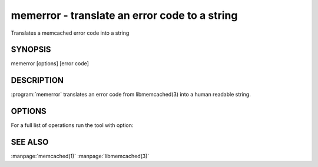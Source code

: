 ==============================================
memerror - translate an error code to a string
==============================================


Translates a memcached error code into a string


--------
SYNOPSIS
--------

memerror [options] [error code]

.. program:: memerror

-----------
DESCRIPTION
-----------


:program:`memerror` translates an error code from libmemcached(3) into a human
readable string.


-------
OPTIONS
-------


For a full list of operations run the tool with option:

.. option:: --help



--------
SEE ALSO
--------


:manpage:`memcached(1)` :manpage:`libmemcached(3)`
